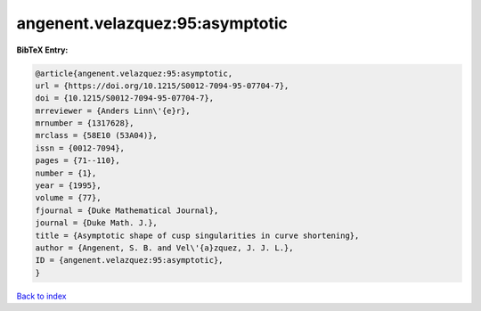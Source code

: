 angenent.velazquez:95:asymptotic
================================

.. :cite:t:`angenent.velazquez:95:asymptotic`

.. bibliography:: ../../All.bib

**BibTeX Entry:**

.. code-block:: bibtex

   @article{angenent.velazquez:95:asymptotic,
   url = {https://doi.org/10.1215/S0012-7094-95-07704-7},
   doi = {10.1215/S0012-7094-95-07704-7},
   mrreviewer = {Anders Linn\'{e}r},
   mrnumber = {1317628},
   mrclass = {58E10 (53A04)},
   issn = {0012-7094},
   pages = {71--110},
   number = {1},
   year = {1995},
   volume = {77},
   fjournal = {Duke Mathematical Journal},
   journal = {Duke Math. J.},
   title = {Asymptotic shape of cusp singularities in curve shortening},
   author = {Angenent, S. B. and Vel\'{a}zquez, J. J. L.},
   ID = {angenent.velazquez:95:asymptotic},
   }

`Back to index <../index>`_
